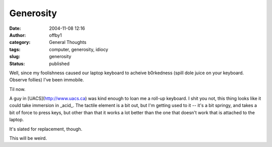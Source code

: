Generosity
##########
:date: 2004-11-08 12:16
:author: offby1
:category: General Thoughts
:tags: computer, generosity, idiocy
:slug: generosity
:status: published

Well, since my foolishness caused our laptop keyboard to acheive
b0rkedness (spill dole juice on your keyboard. Observe follies) I've
been immobile.

Til now.

A guy in [UACS](http://www.uacs.ca) was kind enough to loan me a roll-up
keyboard. I shit you not, this thing looks like it could take immersion
in \_acid\_. The tactile element is a bit out, but I'm getting used to
it -- it's a bit springy, and takes a bit of force to press keys, but
other than that it works a lot better than the one that doesn't work
that is attached to the laptop.

It's slated for replacement, though.

This will be weird.
